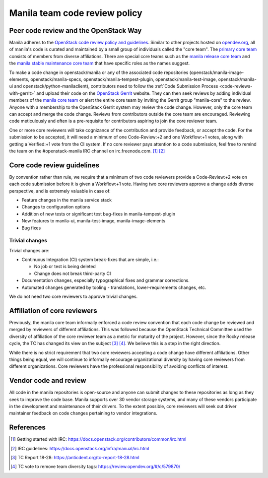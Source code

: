 .. _manila-review-policy:

Manila team code review policy
==============================

Peer code review and the OpenStack Way
~~~~~~~~~~~~~~~~~~~~~~~~~~~~~~~~~~~~~~

Manila adheres to the `OpenStack code review policy and guidelines
<https://docs.openstack.org/infra/manual/developers.html#peer-review>`_.
Similar to other projects hosted on `opendev.org <https://opendev.org>`_, all
of manila's code is curated and maintained by a small
group of individuals called the "core team". The `primary core team
<https://review.opendev.org/#/admin/groups/213,members>`_
consists of members from diverse affiliations. There are special core teams
such as the `manila release core team <https://review.opendev
.org/#/admin/groups/215,members>`_ and the `manila stable maintenance core
team <https://review.opendev.org/#/admin/groups/1099,members>`_ that
have specific roles as the names suggest.

To make a code change in openstack/manila or any of the associated code
repositories (openstack/manila-image-elements, openstack/manila-specs,
openstack/manila-tempest-plugin, openstack/manila-test-image,
openstack/manila-ui and openstack/python-manilaclient), contributors need to
follow the :ref:`Code Submission Process <code-reviews-with-gerrit>` and
upload their code on the `OpenStack Gerrit <https://review.opendev.org>`_
website. They can then seek reviews by adding individual members of the
`manila core team <https://review.opendev.org/#/admin/groups/213,
members>`_ or alert the entire core team by inviting the Gerrit group
"manila-core" to the review. Anyone with a membership to the OpenStack
Gerrit system may review the code change. However, only the core team can
accept and merge the code change. Reviews from contributors outside the core
team are encouraged. Reviewing code meticulously and often is a
pre-requisite for contributors aspiring to join the core reviewer team.

One or more core reviewers will take cognizance of the contribution and
provide feedback, or accept the code. For the submission to be accepted, it
will need a minimum of one Code-Review:+2 and one Workflow:+1 votes, along
with getting a Verified:+1 vote from the CI system. If no core reviewer pays
attention to a code submission, feel free to remind the team on the
#openstack-manila IRC channel on irc.freenode.com. [#]_ [#]_

Core code review guidelines
~~~~~~~~~~~~~~~~~~~~~~~~~~~

By convention rather than rule, we require that a minimum of two code
reviewers provide a Code-Review:+2 vote on each code submission before it is
given a Workflow:+1 vote. Having two core reviewers approve a change adds
diverse perspective, and is extremely valuable in case of:

- Feature changes in the manila service stack
- Changes to configuration options
- Addition of new tests or significant test bug-fixes in manila-tempest-plugin
- New features to manila-ui, manila-test-image, manila-image-elements
- Bug fixes

Trivial changes
---------------
Trivial changes are:

- Continuous Integration (CI) system break-fixes that are simple,
  i.e.:

  - No job or test is being deleted
  - Change does not break third-party CI

- Documentation changes, especially typographical fixes and grammar
  corrections.
- Automated changes generated by tooling - translations, lower-requirements
  changes, etc.

We do not need two core reviewers to approve trivial changes.

Affiliation of core reviewers
~~~~~~~~~~~~~~~~~~~~~~~~~~~~~
Previously, the manila core team informally enforced a code review
convention that each code change be reviewed and merged by
reviewers of different affiliations. This was followed because the
OpenStack Technical Committee used the diversity of
affiliation of the core reviewer team as a metric for maturity of the
project. However, since the Rocky release cycle, the TC has changed its view
on the subject [#]_ [#]_. We believe this is a step in the right
direction.

While there is no strict requirement that two core reviewers accepting
a code change have different affiliations. Other things being equal, we will
continue to informally encourage organizational diversity by having core
reviewers from different organizations. Core reviewers have the professional
responsibility of avoiding conflicts of interest.

Vendor code and review
~~~~~~~~~~~~~~~~~~~~~~
All code in the manila repositories is open-source and anyone can submit
changes to these repositories as long as they seek to improve the code base.
Manila supports over 30 vendor storage systems, and many of these vendors
participate in the development and maintenance of their drivers. To the
extent possible, core reviewers will seek out driver maintainer feedback on
code changes pertaining to vendor integrations.


References
~~~~~~~~~~

.. [#] Getting started with IRC: https://docs.openstack.org/contributors/common/irc.html
.. [#] IRC guidelines: https://docs.openstack.org/infra/manual/irc.html
.. [#] TC Report 18-28: https://anticdent.org/tc-report-18-28.html
.. [#] TC vote to remove team diversity tags: https://review.opendev.org/#/c/579870/
